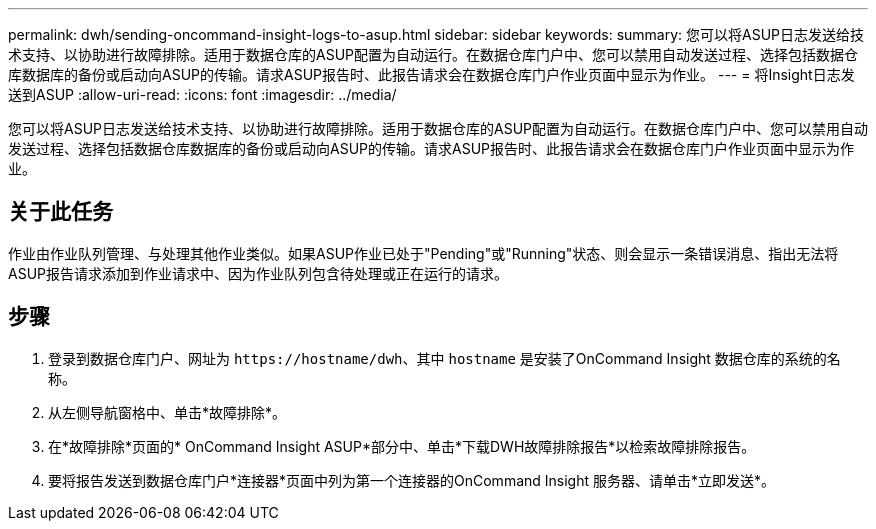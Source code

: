 ---
permalink: dwh/sending-oncommand-insight-logs-to-asup.html 
sidebar: sidebar 
keywords:  
summary: 您可以将ASUP日志发送给技术支持、以协助进行故障排除。适用于数据仓库的ASUP配置为自动运行。在数据仓库门户中、您可以禁用自动发送过程、选择包括数据仓库数据库的备份或启动向ASUP的传输。请求ASUP报告时、此报告请求会在数据仓库门户作业页面中显示为作业。 
---
= 将Insight日志发送到ASUP
:allow-uri-read: 
:icons: font
:imagesdir: ../media/


[role="lead"]
您可以将ASUP日志发送给技术支持、以协助进行故障排除。适用于数据仓库的ASUP配置为自动运行。在数据仓库门户中、您可以禁用自动发送过程、选择包括数据仓库数据库的备份或启动向ASUP的传输。请求ASUP报告时、此报告请求会在数据仓库门户作业页面中显示为作业。



== 关于此任务

作业由作业队列管理、与处理其他作业类似。如果ASUP作业已处于"Pending"或"Running"状态、则会显示一条错误消息、指出无法将ASUP报告请求添加到作业请求中、因为作业队列包含待处理或正在运行的请求。



== 步骤

. 登录到数据仓库门户、网址为 `+https://hostname/dwh+`、其中 `hostname` 是安装了OnCommand Insight 数据仓库的系统的名称。
. 从左侧导航窗格中、单击*故障排除*。
. 在*故障排除*页面的* OnCommand Insight ASUP*部分中、单击*下载DWH故障排除报告*以检索故障排除报告。
. 要将报告发送到数据仓库门户*连接器*页面中列为第一个连接器的OnCommand Insight 服务器、请单击*立即发送*。

